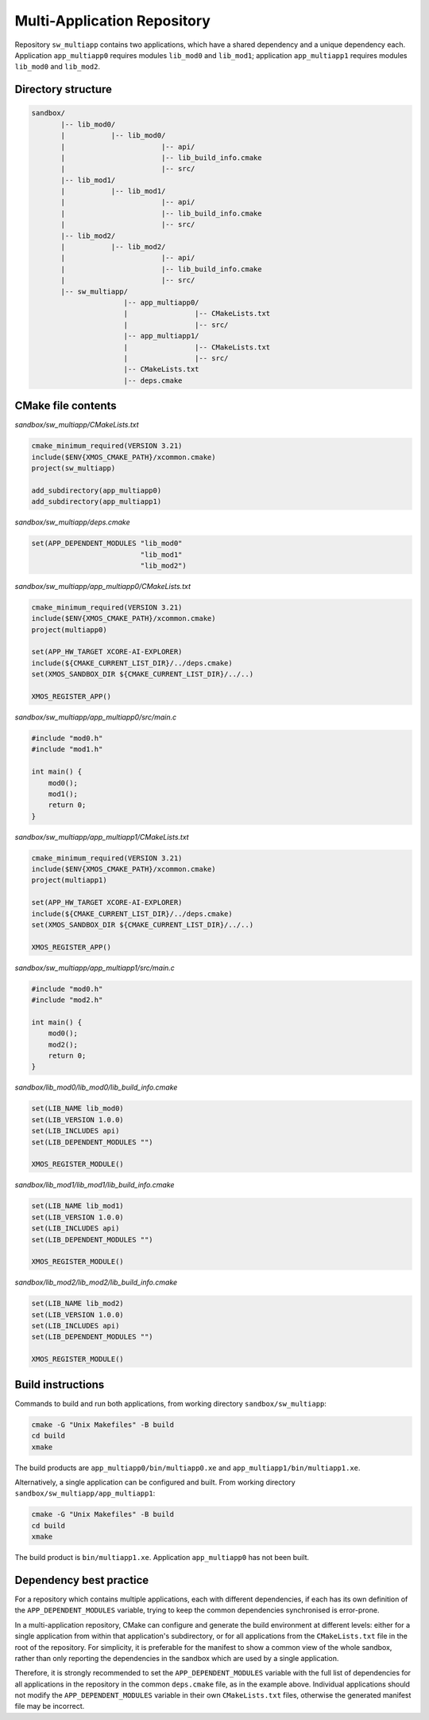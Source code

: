 Multi-Application Repository
^^^^^^^^^^^^^^^^^^^^^^^^^^^^

Repository ``sw_multiapp`` contains two applications, which have a shared dependency and a
unique dependency each. Application ``app_multiapp0`` requires modules ``lib_mod0`` and
``lib_mod1``; application ``app_multiapp1`` requires modules ``lib_mod0`` and ``lib_mod2``.

Directory structure
"""""""""""""""""""

.. code-block::

    sandbox/
           |-- lib_mod0/
           |           |-- lib_mod0/
           |                       |-- api/
           |                       |-- lib_build_info.cmake
           |                       |-- src/
           |-- lib_mod1/
           |           |-- lib_mod1/
           |                       |-- api/
           |                       |-- lib_build_info.cmake
           |                       |-- src/
           |-- lib_mod2/
           |           |-- lib_mod2/
           |                       |-- api/
           |                       |-- lib_build_info.cmake
           |                       |-- src/
           |-- sw_multiapp/
                          |-- app_multiapp0/
                          |                |-- CMakeLists.txt
                          |                |-- src/
                          |-- app_multiapp1/
                          |                |-- CMakeLists.txt
                          |                |-- src/
                          |-- CMakeLists.txt
                          |-- deps.cmake

CMake file contents
"""""""""""""""""""

`sandbox/sw_multiapp/CMakeLists.txt`

.. code-block:: cmake

    cmake_minimum_required(VERSION 3.21)
    include($ENV{XMOS_CMAKE_PATH}/xcommon.cmake)
    project(sw_multiapp)

    add_subdirectory(app_multiapp0)
    add_subdirectory(app_multiapp1)

`sandbox/sw_multiapp/deps.cmake`

.. code-block:: cmake

    set(APP_DEPENDENT_MODULES "lib_mod0"
                              "lib_mod1"
                              "lib_mod2")

`sandbox/sw_multiapp/app_multiapp0/CMakeLists.txt`

.. code-block:: cmake

    cmake_minimum_required(VERSION 3.21)
    include($ENV{XMOS_CMAKE_PATH}/xcommon.cmake)
    project(multiapp0)

    set(APP_HW_TARGET XCORE-AI-EXPLORER)
    include(${CMAKE_CURRENT_LIST_DIR}/../deps.cmake)
    set(XMOS_SANDBOX_DIR ${CMAKE_CURRENT_LIST_DIR}/../..)

    XMOS_REGISTER_APP()

`sandbox/sw_multiapp/app_multiapp0/src/main.c`

.. code-block:: c

    #include "mod0.h"
    #include "mod1.h"

    int main() {
        mod0();
        mod1();
        return 0;
    }

`sandbox/sw_multiapp/app_multiapp1/CMakeLists.txt`

.. code-block:: cmake

    cmake_minimum_required(VERSION 3.21)
    include($ENV{XMOS_CMAKE_PATH}/xcommon.cmake)
    project(multiapp1)

    set(APP_HW_TARGET XCORE-AI-EXPLORER)
    include(${CMAKE_CURRENT_LIST_DIR}/../deps.cmake)
    set(XMOS_SANDBOX_DIR ${CMAKE_CURRENT_LIST_DIR}/../..)

    XMOS_REGISTER_APP()

`sandbox/sw_multiapp/app_multiapp1/src/main.c`

.. code-block:: c

    #include "mod0.h"
    #include "mod2.h"

    int main() {
        mod0();
        mod2();
        return 0;
    }

`sandbox/lib_mod0/lib_mod0/lib_build_info.cmake`

.. code-block:: cmake

    set(LIB_NAME lib_mod0)
    set(LIB_VERSION 1.0.0)
    set(LIB_INCLUDES api)
    set(LIB_DEPENDENT_MODULES "")

    XMOS_REGISTER_MODULE()

`sandbox/lib_mod1/lib_mod1/lib_build_info.cmake`

.. code-block:: cmake

    set(LIB_NAME lib_mod1)
    set(LIB_VERSION 1.0.0)
    set(LIB_INCLUDES api)
    set(LIB_DEPENDENT_MODULES "")

    XMOS_REGISTER_MODULE()

`sandbox/lib_mod2/lib_mod2/lib_build_info.cmake`

.. code-block:: cmake

    set(LIB_NAME lib_mod2)
    set(LIB_VERSION 1.0.0)
    set(LIB_INCLUDES api)
    set(LIB_DEPENDENT_MODULES "")

    XMOS_REGISTER_MODULE()


Build instructions
""""""""""""""""""

Commands to build and run both applications, from working directory ``sandbox/sw_multiapp``:

.. code-block:: console

    cmake -G "Unix Makefiles" -B build
    cd build
    xmake

The build products are ``app_multiapp0/bin/multiapp0.xe`` and ``app_multiapp1/bin/multiapp1.xe``.

Alternatively, a single application can be configured and built. From working directory
``sandbox/sw_multiapp/app_multiapp1``:

.. code-block:: console

    cmake -G "Unix Makefiles" -B build
    cd build
    xmake

The build product is ``bin/multiapp1.xe``. Application ``app_multiapp0`` has not been built.

Dependency best practice
""""""""""""""""""""""""

For a repository which contains multiple applications, each with different dependencies, if each
has its own definition of the ``APP_DEPENDENT_MODULES`` variable, trying to keep the common
dependencies synchronised is error-prone.

In a multi-application repository, CMake can configure and generate the build environment at
different levels: either for a single application from within that application's subdirectory, or
for all applications from the ``CMakeLists.txt`` file in the root of the repository. For simplicity,
it is preferable for the manifest to show a common view of the whole sandbox, rather than only
reporting the dependencies in the sandbox which are used by a single application.

Therefore, it is strongly recommended to set the ``APP_DEPENDENT_MODULES`` variable with the full
list of dependencies for all applications in the repository in the common ``deps.cmake`` file, as
in the example above. Individual applications should not modify the ``APP_DEPENDENT_MODULES`` variable
in their own ``CMakeLists.txt`` files, otherwise the generated manifest file may be incorrect.
